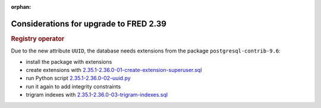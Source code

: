 :orphan:

Considerations for upgrade to FRED 2.39
=======================================

.. rubric:: Registry operator

Due to the new attribute ``UUID``, the database needs extensions
from the package ``postgresql-contrib-9.6``:

- install the package with extensions
- create extensions with `2.35.1-2.36.0-01-create-extension-superuser.sql
  <https://github.com/CZ-NIC/fred-db/blob/master/upgrades/2.35.1-2.36.0-01-create-extension-superuser.sql>`_
- run Python script `2.35.1-2.36.0-02-uuid.py
  <https://github.com/CZ-NIC/fred-db/blob/master/upgrades/2.35.1-2.36.0-02-uuid.py>`_
- run it again to add integrity constraints
- trigram indexes with `2.35.1-2.36.0-03-trigram-indexes.sql
  <https://github.com/CZ-NIC/fred-db/blob/master/upgrades/2.35.1-2.36.0-03-trigram-indexes.sql>`_

